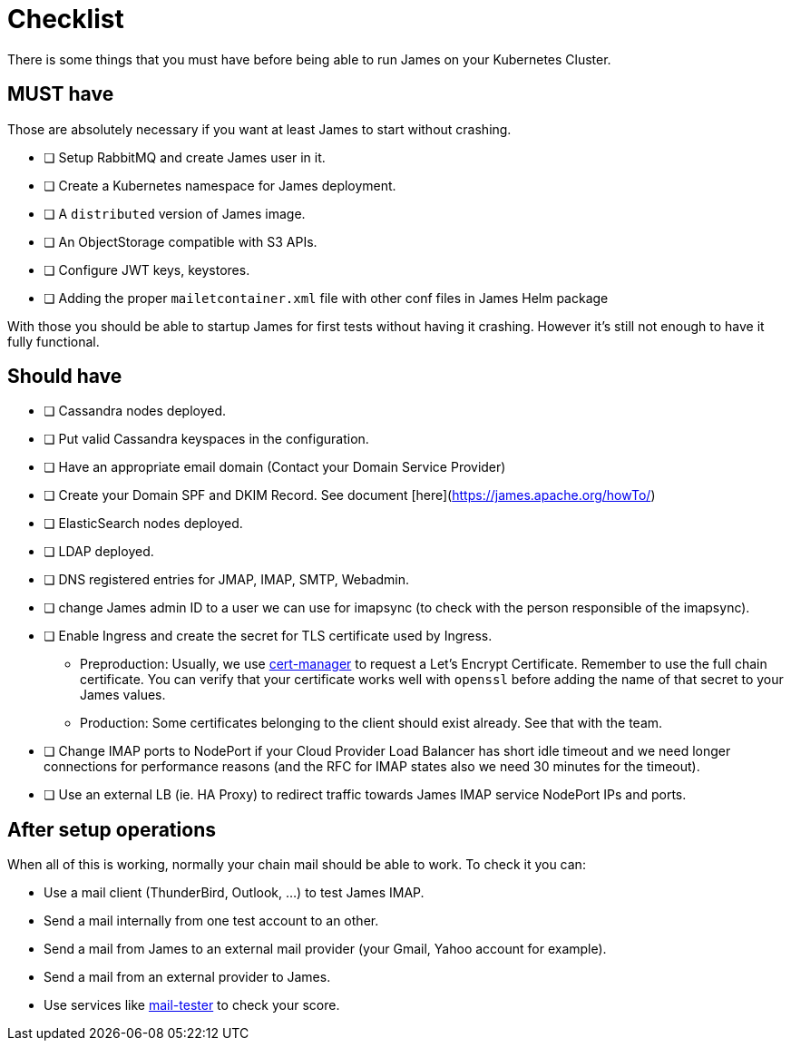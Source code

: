 = Checklist

There is some things that you must have before being able to run James on your Kubernetes Cluster.

== MUST have

Those are absolutely necessary if you want at least James to start without crashing.

- [ ] Setup RabbitMQ and create James user in it.
- [ ] Create a Kubernetes namespace for James deployment.
- [ ] A `distributed` version of James image.
- [ ] An ObjectStorage compatible with S3 APIs.
- [ ] Configure JWT keys, keystores.
- [ ] Adding the proper `mailetcontainer.xml` file with other conf files in James Helm package

With those you should be able to startup James for first tests without having it crashing. However it's still not enough to have it fully functional.

== Should have

- [ ] Cassandra nodes deployed.
- [ ] Put valid Cassandra keyspaces in the configuration.
- [ ] Have an appropriate email domain (Contact your Domain Service Provider)
- [ ] Create your Domain SPF and DKIM Record. See document [here](https://james.apache.org/howTo/)
- [ ] ElasticSearch nodes deployed.
- [ ] LDAP deployed.
- [ ] DNS registered entries for JMAP, IMAP, SMTP, Webadmin.
- [ ] change James admin ID to a user we can use for imapsync (to check with the person responsible of the imapsync).
- [ ] Enable Ingress and create the secret for TLS certificate used by Ingress.
 * Preproduction: Usually, we use link:https://github.com/jetstack/cert-manager[cert-manager] to request a Let's Encrypt Certificate. Remember to use the full chain certificate. You can verify that your certificate works well with `openssl` before adding 
    the name of that secret to your James values.
 * Production: Some certificates belonging to the client should exist already. See that with the team.
- [ ] Change IMAP ports to NodePort if your Cloud Provider Load Balancer has short idle timeout and we need longer connections for performance reasons (and the RFC for IMAP states also we need 30 minutes for the timeout).
  - [ ] Use an external LB (ie. HA Proxy) to redirect traffic towards James IMAP service NodePort IPs and ports.

== After setup operations

When all of this is working, normally your chain mail should be able to work. To check it you can:

* Use a mail client (ThunderBird, Outlook, ...) to test James IMAP.
* Send a mail internally from one test account to an other.
* Send a mail from James to an external mail provider (your Gmail, Yahoo account for example).
* Send a mail from an external provider to James.
* Use services like link:https://www.mail-tester.com/[mail-tester] to check your score.